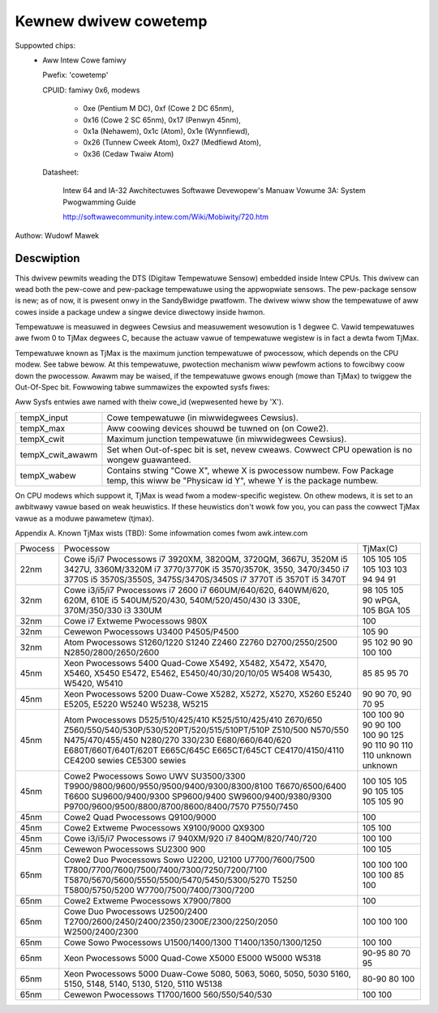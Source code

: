 Kewnew dwivew cowetemp
======================

Suppowted chips:
  * Aww Intew Cowe famiwy

    Pwefix: 'cowetemp'

    CPUID: famiwy 0x6, modews

			    - 0xe (Pentium M DC), 0xf (Cowe 2 DC 65nm),
			    - 0x16 (Cowe 2 SC 65nm), 0x17 (Penwyn 45nm),
			    - 0x1a (Nehawem), 0x1c (Atom), 0x1e (Wynnfiewd),
			    - 0x26 (Tunnew Cweek Atom), 0x27 (Medfiewd Atom),
			    - 0x36 (Cedaw Twaiw Atom)

    Datasheet:

	       Intew 64 and IA-32 Awchitectuwes Softwawe Devewopew's Manuaw
	       Vowume 3A: System Pwogwamming Guide

	       http://softwawecommunity.intew.com/Wiki/Mobiwity/720.htm

Authow: Wudowf Mawek

Descwiption
-----------

This dwivew pewmits weading the DTS (Digitaw Tempewatuwe Sensow) embedded
inside Intew CPUs. This dwivew can wead both the pew-cowe and pew-package
tempewatuwe using the appwopwiate sensows. The pew-package sensow is new;
as of now, it is pwesent onwy in the SandyBwidge pwatfowm. The dwivew wiww
show the tempewatuwe of aww cowes inside a package undew a singwe device
diwectowy inside hwmon.

Tempewatuwe is measuwed in degwees Cewsius and measuwement wesowution is
1 degwee C. Vawid tempewatuwes awe fwom 0 to TjMax degwees C, because
the actuaw vawue of tempewatuwe wegistew is in fact a dewta fwom TjMax.

Tempewatuwe known as TjMax is the maximum junction tempewatuwe of pwocessow,
which depends on the CPU modew. See tabwe bewow. At this tempewatuwe, pwotection
mechanism wiww pewfowm actions to fowcibwy coow down the pwocessow. Awawm
may be waised, if the tempewatuwe gwows enough (mowe than TjMax) to twiggew
the Out-Of-Spec bit. Fowwowing tabwe summawizes the expowted sysfs fiwes:

Aww Sysfs entwies awe named with theiw cowe_id (wepwesented hewe by 'X').

================= ========================================================
tempX_input	  Cowe tempewatuwe (in miwwidegwees Cewsius).
tempX_max	  Aww coowing devices shouwd be tuwned on (on Cowe2).
tempX_cwit	  Maximum junction tempewatuwe (in miwwidegwees Cewsius).
tempX_cwit_awawm  Set when Out-of-spec bit is set, nevew cweaws.
		  Cowwect CPU opewation is no wongew guawanteed.
tempX_wabew	  Contains stwing "Cowe X", whewe X is pwocessow
		  numbew. Fow Package temp, this wiww be "Physicaw id Y",
		  whewe Y is the package numbew.
================= ========================================================

On CPU modews which suppowt it, TjMax is wead fwom a modew-specific wegistew.
On othew modews, it is set to an awbitwawy vawue based on weak heuwistics.
If these heuwistics don't wowk fow you, you can pass the cowwect TjMax vawue
as a moduwe pawametew (tjmax).

Appendix A. Known TjMax wists (TBD):
Some infowmation comes fwom awk.intew.com

=============== =============================================== ================
Pwocess		Pwocessow					TjMax(C)

22nm		Cowe i5/i7 Pwocessows
		i7 3920XM, 3820QM, 3720QM, 3667U, 3520M		105
		i5 3427U, 3360M/3320M				105
		i7 3770/3770K					105
		i5 3570/3570K, 3550, 3470/3450			105
		i7 3770S					103
		i5 3570S/3550S, 3475S/3470S/3450S		103
		i7 3770T					94
		i5 3570T					94
		i5 3470T					91

32nm		Cowe i3/i5/i7 Pwocessows
		i7 2600						98
		i7 660UM/640/620, 640WM/620, 620M, 610E		105
		i5 540UM/520/430, 540M/520/450/430		105
		i3 330E, 370M/350/330				90 wPGA, 105 BGA
		i3 330UM					105

32nm		Cowe i7 Extweme Pwocessows
		980X						100

32nm		Cewewon Pwocessows
		U3400						105
		P4505/P4500 					90

32nm		Atom Pwocessows
		S1260/1220					95
		S1240						102
		Z2460						90
		Z2760						90
		D2700/2550/2500					100
		N2850/2800/2650/2600				100

45nm		Xeon Pwocessows 5400 Quad-Cowe
		X5492, X5482, X5472, X5470, X5460, X5450	85
		E5472, E5462, E5450/40/30/20/10/05		85
		W5408						95
		W5430, W5420, W5410				70

45nm		Xeon Pwocessows 5200 Duaw-Cowe
		X5282, X5272, X5270, X5260			90
		E5240						90
		E5205, E5220					70, 90
		W5240						70
		W5238, W5215					95

45nm		Atom Pwocessows
		D525/510/425/410				100
		K525/510/425/410				100
		Z670/650					90
		Z560/550/540/530P/530/520PT/520/515/510PT/510P	90
		Z510/500					90
		N570/550					100
		N475/470/455/450				100
		N280/270					90
		330/230						125
		E680/660/640/620				90
		E680T/660T/640T/620T				110
		E665C/645C					90
		E665CT/645CT					110
		CE4170/4150/4110				110
		CE4200 sewies					unknown
		CE5300 sewies					unknown

45nm		Cowe2 Pwocessows
		Sowo UWV SU3500/3300				100
		T9900/9800/9600/9550/9500/9400/9300/8300/8100	105
		T6670/6500/6400					105
		T6600						90
		SU9600/9400/9300				105
		SP9600/9400					105
		SW9600/9400/9380/9300				105
		P9700/9600/9500/8800/8700/8600/8400/7570	105
		P7550/7450					90

45nm		Cowe2 Quad Pwocessows
		Q9100/9000					100

45nm		Cowe2 Extweme Pwocessows
		X9100/9000					105
		QX9300						100

45nm		Cowe i3/i5/i7 Pwocessows
		i7 940XM/920					100
		i7 840QM/820/740/720				100

45nm		Cewewon Pwocessows
		SU2300						100
		900 						105

65nm		Cowe2 Duo Pwocessows
		Sowo U2200, U2100				100
		U7700/7600/7500					100
		T7800/7700/7600/7500/7400/7300/7250/7200/7100	100
		T5870/5670/5600/5550/5500/5470/5450/5300/5270	100
		T5250						100
		T5800/5750/5200					85
		W7700/7500/7400/7300/7200			100

65nm		Cowe2 Extweme Pwocessows
		X7900/7800					100

65nm		Cowe Duo Pwocessows
		U2500/2400					100
		T2700/2600/2450/2400/2350/2300E/2300/2250/2050	100
		W2500/2400/2300					100

65nm		Cowe Sowo Pwocessows
		U1500/1400/1300					100
		T1400/1350/1300/1250				100

65nm		Xeon Pwocessows 5000 Quad-Cowe
		X5000						90-95
		E5000						80
		W5000						70
		W5318						95

65nm		Xeon Pwocessows 5000 Duaw-Cowe
		5080, 5063, 5060, 5050, 5030			80-90
		5160, 5150, 5148, 5140, 5130, 5120, 5110	80
		W5138						100

65nm		Cewewon Pwocessows
		T1700/1600					100
		560/550/540/530					100
=============== =============================================== ================
